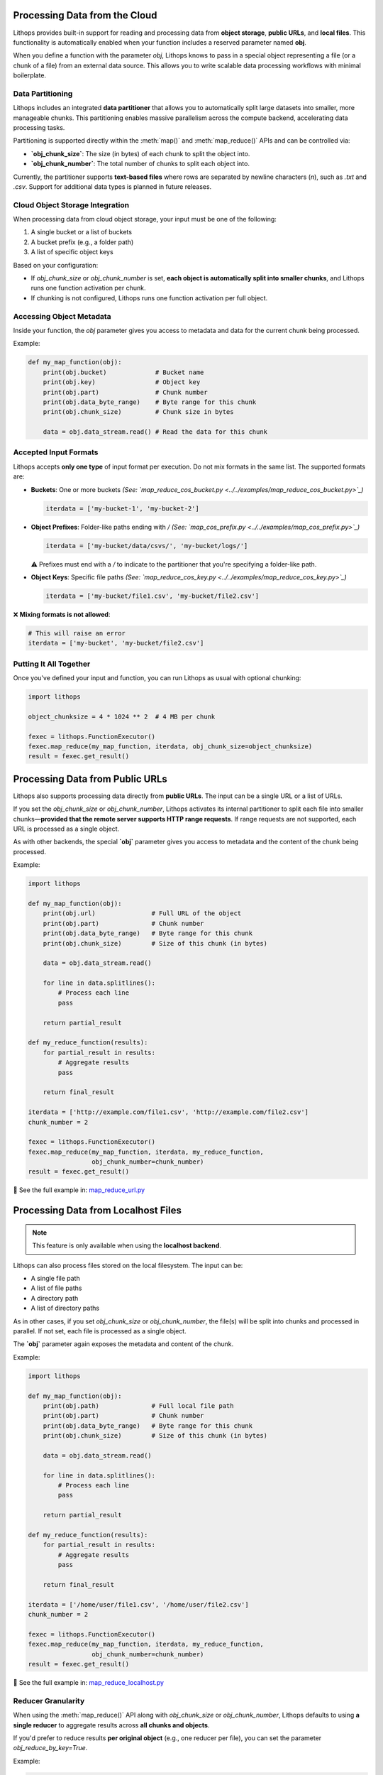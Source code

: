 .. _data-processing:

Processing Data from the Cloud
==============================

Lithops provides built-in support for reading and processing data from **object storage**, **public URLs**, and **local files**. This functionality is automatically enabled when your function includes a reserved parameter named **obj**.

When you define a function with the parameter `obj`, Lithops knows to pass in a special object representing a file (or a chunk of a file) from an external data source. This allows you to write scalable data processing workflows with minimal boilerplate.

Data Partitioning
-----------------

Lithops includes an integrated **data partitioner** that allows you to automatically split large datasets into smaller, more manageable chunks. This partitioning enables massive parallelism across the compute backend, accelerating data processing tasks.

Partitioning is supported directly within the :meth:`map()` and :meth:`map_reduce()` APIs and can be controlled via:

- **`obj_chunk_size`**: The size (in bytes) of each chunk to split the object into.
- **`obj_chunk_number`**: The total number of chunks to split each object into.

Currently, the partitioner supports **text-based files** where rows are separated by newline characters (`\n`), such as `.txt` and `.csv`. Support for additional data types is planned in future releases.

Cloud Object Storage Integration
--------------------------------

When processing data from cloud object storage, your input must be one of the following:

1. A single bucket or a list of buckets  
2. A bucket prefix (e.g., a folder path)  
3. A list of specific object keys

Based on your configuration:

- If `obj_chunk_size` or `obj_chunk_number` is set, **each object is automatically split into smaller chunks**, and Lithops runs one function activation per chunk.
- If chunking is not configured, Lithops runs one function activation per full object.

Accessing Object Metadata
--------------------------

Inside your function, the `obj` parameter gives you access to metadata and data for the current chunk being processed.

Example:

.. code-block:: python

    def my_map_function(obj):
        print(obj.bucket)             # Bucket name
        print(obj.key)                # Object key
        print(obj.part)               # Chunk number
        print(obj.data_byte_range)    # Byte range for this chunk
        print(obj.chunk_size)         # Chunk size in bytes
        
        data = obj.data_stream.read() # Read the data for this chunk

Accepted Input Formats
-----------------------

Lithops accepts **only one type** of input format per execution. Do not mix formats in the same list. The supported formats are:

- **Buckets**: One or more buckets  
  *(See: `map_reduce_cos_bucket.py <../../examples/map_reduce_cos_bucket.py>`_)*

  .. code-block:: python

      iterdata = ['my-bucket-1', 'my-bucket-2']

- **Object Prefixes**: Folder-like paths ending with `/`  
  *(See: `map_cos_prefix.py <../../examples/map_cos_prefix.py>`_)*

  .. code-block:: python

      iterdata = ['my-bucket/data/csvs/', 'my-bucket/logs/']

  ⚠️ Prefixes must end with a `/` to indicate to the partitioner that you're specifying a folder-like path.

- **Object Keys**: Specific file paths  
  *(See: `map_reduce_cos_key.py <../../examples/map_reduce_cos_key.py>`_)*

  .. code-block:: python

      iterdata = ['my-bucket/file1.csv', 'my-bucket/file2.csv']

❌ **Mixing formats is not allowed**:

.. code-block:: python

    # This will raise an error
    iterdata = ['my-bucket', 'my-bucket/file2.csv']

Putting It All Together
------------------------

Once you've defined your input and function, you can run Lithops as usual with optional chunking:

.. code-block:: python

    import lithops

    object_chunksize = 4 * 1024 ** 2  # 4 MB per chunk

    fexec = lithops.FunctionExecutor()
    fexec.map_reduce(my_map_function, iterdata, obj_chunk_size=object_chunksize)
    result = fexec.get_result()


Processing Data from Public URLs
================================

Lithops also supports processing data directly from **public URLs**. The input can be a single URL or a list of URLs.

If you set the `obj_chunk_size` or `obj_chunk_number`, Lithops activates its internal partitioner to split each file into smaller chunks—**provided that the remote server supports HTTP range requests**. If range requests are not supported, each URL is processed as a single object.

As with other backends, the special **`obj`** parameter gives you access to metadata and the content of the chunk being processed.

Example:

.. code-block:: python

    import lithops

    def my_map_function(obj):
        print(obj.url)               # Full URL of the object
        print(obj.part)              # Chunk number
        print(obj.data_byte_range)   # Byte range for this chunk
        print(obj.chunk_size)        # Size of this chunk (in bytes)

        data = obj.data_stream.read()

        for line in data.splitlines():
            # Process each line
            pass

        return partial_result

    def my_reduce_function(results):
        for partial_result in results:
            # Aggregate results
            pass

        return final_result

    iterdata = ['http://example.com/file1.csv', 'http://example.com/file2.csv']
    chunk_number = 2

    fexec = lithops.FunctionExecutor()
    fexec.map_reduce(my_map_function, iterdata, my_reduce_function,
                     obj_chunk_number=chunk_number)
    result = fexec.get_result()

📄 See the full example in:  
`map_reduce_url.py <https://github.com/lithops-cloud/lithops/blob/master/examples/map_reduce_url.py>`_


Processing Data from Localhost Files
====================================

.. note:: This feature is only available when using the **localhost backend**.

Lithops can also process files stored on the local filesystem. The input can be:

- A single file path
- A list of file paths
- A directory path
- A list of directory paths

As in other cases, if you set `obj_chunk_size` or `obj_chunk_number`, the file(s) will be split into chunks and processed in parallel. If not set, each file is processed as a single object.

The **`obj`** parameter again exposes the metadata and content of the chunk.

Example:

.. code-block:: python

    import lithops

    def my_map_function(obj):
        print(obj.path)              # Full local file path
        print(obj.part)              # Chunk number
        print(obj.data_byte_range)   # Byte range for this chunk
        print(obj.chunk_size)        # Size of this chunk (in bytes)

        data = obj.data_stream.read()

        for line in data.splitlines():
            # Process each line
            pass

        return partial_result

    def my_reduce_function(results):
        for partial_result in results:
            # Aggregate results
            pass

        return final_result

    iterdata = ['/home/user/file1.csv', '/home/user/file2.csv']
    chunk_number = 2

    fexec = lithops.FunctionExecutor()
    fexec.map_reduce(my_map_function, iterdata, my_reduce_function,
                     obj_chunk_number=chunk_number)
    result = fexec.get_result()

📄 See the full example in:  
`map_reduce_localhost.py <https://github.com/lithops-cloud/lithops/blob/master/examples/map_reduce_localhost.py>`_


Reducer Granularity
-------------------

When using the :meth:`map_reduce()` API along with `obj_chunk_size` or `obj_chunk_number`, Lithops defaults to using **a single reducer** to aggregate results across **all chunks and objects**.

If you'd prefer to reduce results **per original object** (e.g., one reducer per file), you can set the parameter `obj_reduce_by_key=True`.

Example:

.. code-block:: python

    fexec.map_reduce(my_map_function, bucket_name, my_reduce_function,
                     obj_chunk_size=obj_chunk_size,
                     obj_reduce_by_key=True)


Elastic Data Processing and Cloud-Optimized Formats
===================================================

Lithops is especially powerful for **massively parallel data processing**. When the input to `map()` or `map_reduce()` is a **storage bucket** or a collection of large files, Lithops will automatically:

- Launch one function per file, or  
- Partition large files into chunks and assign each chunk to a different function  

This behavior enables **elastic scaling** that fully utilizes the underlying compute backend.

Cloud-Optimized Formats
------------------------

Lithops is ideally suited for processing **cloud-optimized data formats** such as:

- **ZARR**
- **COG** (Cloud Optimized GeoTIFF)
- **COPC** (Cloud Optimized Point Clouds)
- **FlatGeoBuf**

These formats are designed to support **random access via HTTP range requests**, making them a perfect match for cloud object storage and serverless computing.

By leveraging HTTP range primitives, Lithops enables fast and scalable parallel processing — distributing workload across many concurrent function activations, each fetching only the data it needs. This approach takes full advantage of the **high aggregate bandwidth** provided by modern object storage systems.

Partitioning Non-Optimized Formats with Dataplug
-------------------------------------------------

Thanks to the `DATAPLUG <https://github.com/CLOUDLAB-URV/dataplug>`_ library, Lithops also supports **on-the-fly partitioning** of data formats that are **not cloud-optimized**. Supported formats include:

- Genomics: **FASTA**, **FASTQ**, **FASTQ.GZ**
- Metabolomics: **mlMZ**
- Geospatial: **LIDAR (.laz)**

Dataplug wraps these formats into cloud-native interfaces and exposes partitioning strategies that Lithops can consume directly.

Example: Parallel Processing of a Cloud-Hosted LIDAR File
----------------------------------------------------------

In the example below, we use Dataplug to wrap a COPC (Cloud Optimized Point Cloud) file stored in S3, partition it into spatial chunks, and process each chunk in parallel using Lithops:

.. code-block:: python

    from dataplug import CloudObject
    from dataplug.formats.geospatial.copc import CloudOptimizedPointCloud, square_split_strategy
    import laspy
    import lithops

    # Function to process each LiDAR slice
    def process_lidar_slice(data_slice):
        las_data = data_slice.get()
        lidar_file = laspy.open(las_data)
        ...
    
    # Load the COPC file from S3 using Dataplug
    co = CloudObject.from_s3(
        CloudOptimizedPointCloud,
        "s3://geospatial/copc/CA_YosemiteNP_2019/USGS_LPC_CA_YosemiteNP_2019_D19_11SKB6892.laz",
        s3_config=local_minio,
    )

    # Partition the point cloud into 9 spatial chunks
    slices = co.partition(square_split_strategy, num_chunks=9)

    # Process slices in parallel using Lithops
    with lithops.FunctionExecutor() as executor:
        futures = executor.map(process_lidar_slice, slices)
        results = executor.get_result(futures)

This enables truly **elastic and serverless geospatial processing pipelines**, with no infrastructure overhead and full cloud-native efficiency.
